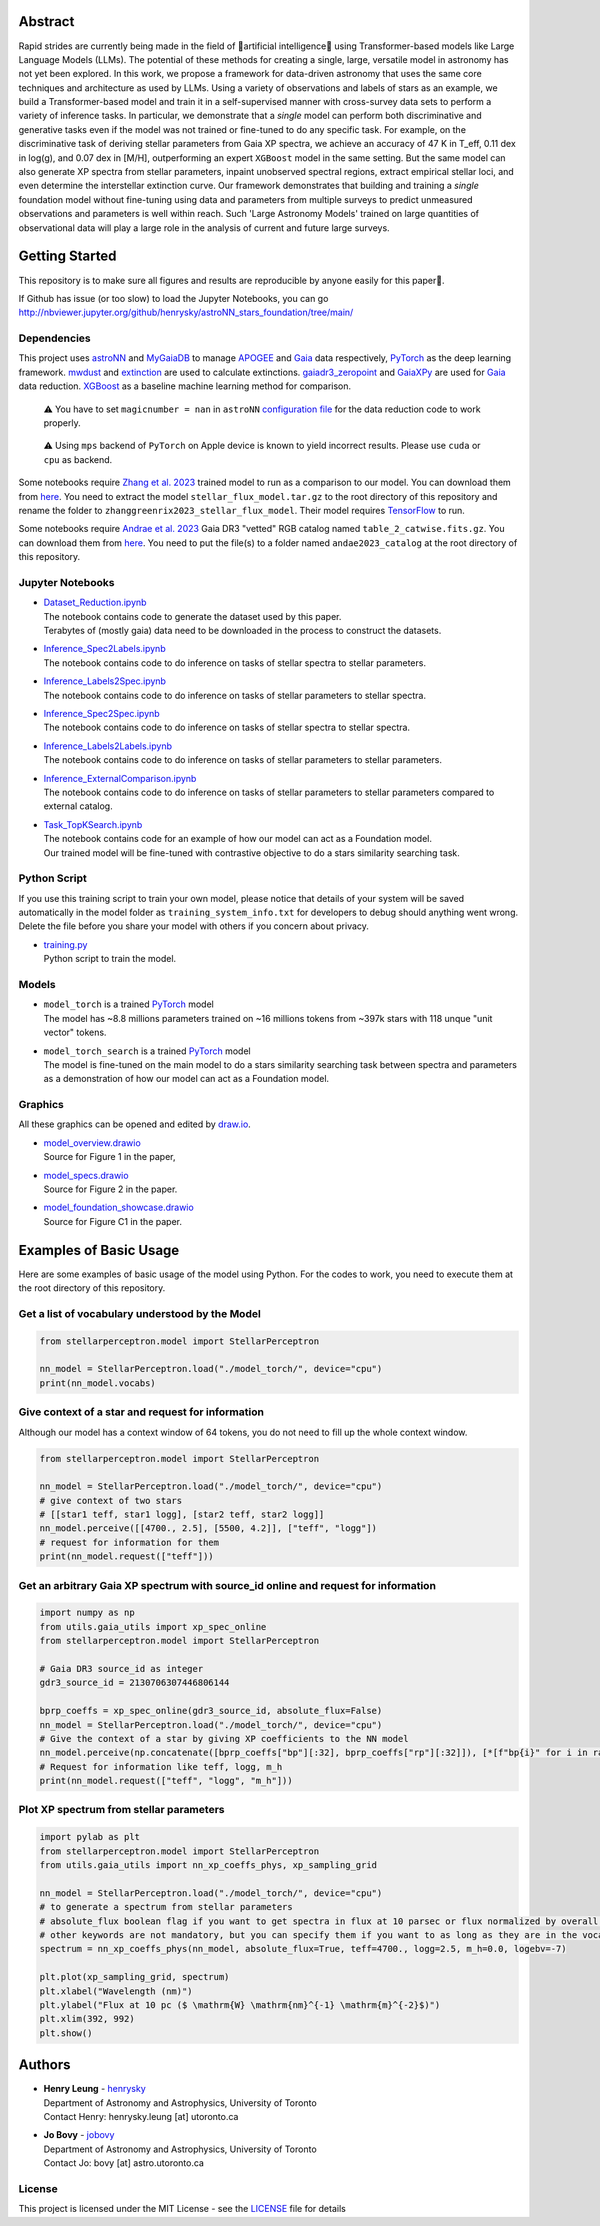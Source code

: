 Abstract
===========

Rapid strides are currently being made in the field of 🤖artificial intelligence🧠 using Transformer-based models like Large Language Models (LLMs). 
The potential of these methods for creating a single, large, versatile model in astronomy has not yet been explored. In this work, we propose a 
framework for data-driven astronomy that uses the same core techniques and architecture as used by LLMs. Using a variety of observations and labels 
of stars as an example, we build a Transformer-based model and train it in a self-supervised manner with cross-survey data sets to perform a variety 
of inference tasks. In particular, we demonstrate that a *single* model can perform both discriminative and generative tasks even if the 
model was not trained or fine-tuned to do any specific task. For example, on the discriminative task of deriving stellar parameters from Gaia 
XP spectra, we achieve an accuracy of 47 K in T_eff, 0.11 dex in log(g), and 0.07 dex in [M/H], outperforming an expert ``XGBoost`` model in the 
same setting. But the same model can also generate XP spectra from stellar parameters, inpaint unobserved spectral regions, extract empirical stellar 
loci, and even determine the interstellar extinction curve. Our framework demonstrates that building and training a *single* foundation model 
without fine-tuning using data and parameters from multiple surveys to predict unmeasured observations and parameters is well within reach. Such 
'Large Astronomy Models' trained on large quantities of observational data will play a large role in the analysis of current and future large surveys.

.. raw:: html

   <p align="center">
     <img width="1000" src="model_overview.png">
   </p>

Getting Started
================

This repository is to make sure all figures and results are reproducible by anyone easily for this paper🤗.

If Github has issue (or too slow) to load the Jupyter Notebooks, you can go
http://nbviewer.jupyter.org/github/henrysky/astroNN_stars_foundation/tree/main/

Dependencies
----------------

This project uses `astroNN`_ and `MyGaiaDB`_ to manage `APOGEE`_ and `Gaia`_ data respectively, `PyTorch`_ as the deep learning framework. 
`mwdust`_ and `extinction`_ are used to calculate extinctions. `gaiadr3_zeropoint`_ and `GaiaXPy`_ are used for `Gaia`_ data reduction. `XGBoost`_ as a 
baseline machine learning method for comparison.

.. _astroNN: https://github.com/henrysky/astroNN
.. _MyGaiaDB: https://github.com/henrysky/MyGaiaDB
.. _APOGEE: https://www.sdss4.org/dr17/irspec/
.. _Gaia: https://www.cosmos.esa.int/web/gaia/dr3
.. _mwdust: https://github.com/jobovy/mwdust
.. _extinction: https://github.com/kbarbary/extinction
.. _XGBoost: https://github.com/dmlc/xgboost
.. _gaiadr3_zeropoint: https://gitlab.com/icc-ub/public/gaiadr3_zeropoint
.. _GaiaXPy: https://gaia-dpci.github.io/GaiaXPy-website/

..

    ⚠️ You have to set ``magicnumber = nan`` in ``astroNN`` `configuration file`_ for the data reduction code to work properly.

..

    ⚠️ Using ``mps`` backend of ``PyTorch`` on Apple device is known to yield incorrect results. Please use ``cuda`` or ``cpu`` as backend.


.. _configuration file: https://astronn.readthedocs.io/en/latest/quick_start.html#configuration-file

Some notebooks require `Zhang et al. 2023`_ trained model to run as a comparison to our model. 
You can download them from `here <https://doi.org/10.5281/zenodo.7692680>`__. You need to extract the model ``stellar_flux_model.tar.gz`` to the root directory of this 
repository and rename the folder to ``zhanggreenrix2023_stellar_flux_model``. Their model requires `TensorFlow`_ to run.

.. _Zhang et al. 2023: https://ui.adsabs.harvard.edu/abs/2023MNRAS.524.1855Z/abstract
.. _TensorFlow: https://www.tensorflow.org/

Some notebooks require `Andrae et al. 2023`_ Gaia DR3 "vetted" RGB catalog named ``table_2_catwise.fits.gz``. You can download them from `here <https://doi.org/10.5281/zenodo.7599788>`__. 
You need to put the file(s) to a folder named ``andae2023_catalog`` at the root directory of this repository.

.. _Andrae et al. 2023: https://ui.adsabs.harvard.edu/abs/2023MNRAS.524.1855Z/abstract

Jupyter Notebooks
--------------------------------------------------------

-   | `Dataset_Reduction.ipynb`_
    | The notebook contains code to generate the dataset used by this paper. 
    | Terabytes of (mostly gaia) data need to be downloaded in the process to construct the datasets.
-   | `Inference_Spec2Labels.ipynb`_
    | The notebook contains code to do inference on tasks of stellar spectra to stellar parameters.
-   | `Inference_Labels2Spec.ipynb`_
    | The notebook contains code to do inference on tasks of stellar parameters to stellar spectra.
-   | `Inference_Spec2Spec.ipynb`_
    | The notebook contains code to do inference on tasks of stellar spectra to stellar spectra.
-   | `Inference_Labels2Labels.ipynb`_
    | The notebook contains code to do inference on tasks of stellar parameters to stellar parameters.
-   | `Inference_ExternalComparison.ipynb`_
    | The notebook contains code to do inference on tasks of stellar parameters to stellar parameters compared to external catalog.
-   | `Task_TopKSearch.ipynb`_
    | The notebook contains code for an example of how our model can act as a Foundation model.
    | Our trained model will be fine-tuned with contrastive objective to do a stars similarity searching task.

.. _Dataset_Reduction.ipynb: Dataset_Reduction.ipynb
.. _Inference_Spec2Labels.ipynb: Inference_Spec2Labels.ipynb
.. _Inference_Labels2Spec.ipynb: Inference_Labels2Spec.ipynb
.. _Inference_Spec2Spec.ipynb: Inference_Spec2Spec.ipynb
.. _Inference_Labels2Labels.ipynb: Inference_Labels2Labels.ipynb
.. _Inference_ExternalComparison.ipynb: Inference_ExternalComparison.ipynb
.. _Task_TopKSearch.ipynb: Task_TopKSearch.ipynb

Python Script
--------------------------------------------------------

If you use this training script to train your own model, please notice that details of your system will be 
saved automatically in the model folder as ``training_system_info.txt`` for developers to debug should anything went wrong. 
Delete the file before you share your model with others if you concern about privacy. 

-   | `training.py`_
    | Python script to train the model.

.. _training.py: training.py

Models
--------------------------------------------------------

-   | ``model_torch`` is a trained `PyTorch`_ model
    | The model has ~8.8 millions parameters trained on ~16 millions tokens from ~397k stars with 118 unque "unit vector" tokens.
-   | ``model_torch_search`` is a trained `PyTorch`_ model
    | The model is fine-tuned on the main model to do a stars similarity searching task between spectra and parameters as a demonstration of how our model can act as a Foundation model.

.. _PyTorch: https://pytorch.org/

Graphics 
--------------------------------------------------------

All these graphics can be opened and edited by `draw.io`_.

-   | `model_overview.drawio`_
    | Source for Figure 1 in the paper, 
-   | `model_specs.drawio`_
    | Source for Figure 2 in the paper.
-   | `model_foundation_showcase.drawio`_
    | Source for Figure C1 in the paper.

.. _model_overview.drawio: model_overview.drawio
.. _model_specs.drawio: model_specs.drawio
.. _model_foundation_showcase.drawio: model_foundation_showcase.drawio
.. _draw.io: https://draw.io/
.. _flaticon.com: https://flaticon.com/

Examples of Basic Usage
============================

Here are some examples of basic usage of the model using Python. For the codes to work, you need to execute them at the root directory of this repository.

Get a list of vocabulary understood by the Model
--------------------------------------------------------

.. code-block:: python

    from stellarperceptron.model import StellarPerceptron

    nn_model = StellarPerceptron.load("./model_torch/", device="cpu")
    print(nn_model.vocabs)


Give context of a star and request for information
--------------------------------------------------------

Although our model has a context window of 64 tokens, you do not need to fill up the whole context window.

.. code-block:: python
    
    from stellarperceptron.model import StellarPerceptron

    nn_model = StellarPerceptron.load("./model_torch/", device="cpu")
    # give context of two stars
    # [[star1 teff, star1 logg], [star2 teff, star2 logg]]
    nn_model.perceive([[4700., 2.5], [5500, 4.2]], ["teff", "logg"])
    # request for information for them
    print(nn_model.request(["teff"]))

Get an arbitrary Gaia XP spectrum with source_id online and request for information
------------------------------------------------------------------------------------------

.. code-block:: python

    import numpy as np
    from utils.gaia_utils import xp_spec_online
    from stellarperceptron.model import StellarPerceptron

    # Gaia DR3 source_id as integer
    gdr3_source_id = 2130706307446806144

    bprp_coeffs = xp_spec_online(gdr3_source_id, absolute_flux=False)
    nn_model = StellarPerceptron.load("./model_torch/", device="cpu")
    # Give the context of a star by giving XP coefficients to the NN model
    nn_model.perceive(np.concatenate([bprp_coeffs["bp"][:32], bprp_coeffs["rp"][:32]]), [*[f"bp{i}" for i in range(32)], *[f"rp{i}" for i in range(32)]])
    # Request for information like teff, logg, m_h
    print(nn_model.request(["teff", "logg", "m_h"]))

Plot XP spectrum from stellar parameters
------------------------------------------------------------------------------------------

.. code-block:: python

    import pylab as plt
    from stellarperceptron.model import StellarPerceptron
    from utils.gaia_utils import nn_xp_coeffs_phys, xp_sampling_grid

    nn_model = StellarPerceptron.load("./model_torch/", device="cpu")
    # to generate a spectrum from stellar parameters
    # absolute_flux boolean flag if you want to get spectra in flux at 10 parsec or flux normalized by overall G-band flux
    # other keywords are not mandatory, but you can specify them if you want to as long as they are in the vocabs
    spectrum = nn_xp_coeffs_phys(nn_model, absolute_flux=True, teff=4700., logg=2.5, m_h=0.0, logebv=-7)

    plt.plot(xp_sampling_grid, spectrum)
    plt.xlabel("Wavelength (nm)")
    plt.ylabel("Flux at 10 pc ($ \mathrm{W} \mathrm{nm}^{-1} \mathrm{m}^{-2}$)")
    plt.xlim(392, 992)
    plt.show()

Authors
===========

-  | **Henry Leung** - henrysky_
   | Department of Astronomy and Astrophysics, University of Toronto
   | Contact Henry: henrysky.leung [at] utoronto.ca

-  | **Jo Bovy** - jobovy_
   | Department of Astronomy and Astrophysics, University of Toronto
   | Contact Jo: bovy [at] astro.utoronto.ca

.. _henrysky: https://github.com/henrysky
.. _jobovy: https://github.com/jobovy

License
---------
This project is licensed under the MIT License - see the `LICENSE`_ file for details

.. _LICENSE: LICENSE
